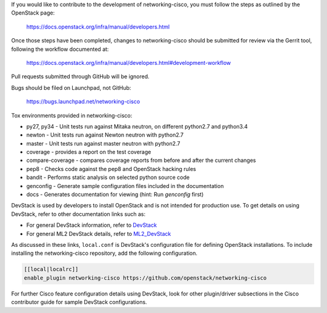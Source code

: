 If you would like to contribute to the development of networking-cisco,
you must follow the steps as outlined by the OpenStack page:

   https://docs.openstack.org/infra/manual/developers.html

Once those steps have been completed, changes to networking-cisco
should be submitted for review via the Gerrit tool, following
the workflow documented at:

   https://docs.openstack.org/infra/manual/developers.html#development-workflow

Pull requests submitted through GitHub will be ignored.

Bugs should be filed on Launchpad, not GitHub:

   https://bugs.launchpad.net/networking-cisco

Tox environments provided in networking-cisco:

* py27, py34 - Unit tests run against Mitaka neutron, on different python2.7 and python3.4
* newton - Unit tests run against Newton neutron with python2.7
* master - Unit tests run against master neutron with python2.7
* coverage - provides a report on the test coverage
* compare-coverage - compares coverage reports from before and after the current changes
* pep8 - Checks code against the pep8 and OpenStack hacking rules
* bandit - Performs static analysis on selected python source code
* genconfig - Generate sample configuration files included in the documentation
* docs - Generates documentation for viewing (hint: Run `genconfig` first)

DevStack is used by developers to install OpenStack and is not intended
for production use.  To get details on using DevStack, refer to other
documentation links such as:

* For general DevStack information, refer to
  `DevStack <https://docs.openstack.org/devstack/>`_
* For general ML2 DevStack details, refer to
  `ML2_DevStack <https://wiki.openstack.org/wiki/Neutron/ML2#Using_ML2_in_Devstack/>`_

As discussed in these links, ``local.conf`` is DevStack's configuration file
for defining OpenStack installations.  To include installing the
networking-cisco repository, add the following configuration.

.. code-block:: ini

    [[local|localrc]]
    enable_plugin networking-cisco https://github.com/openstack/networking-cisco

.. end

For further Cisco feature configuration details using DevStack, look for other
plugin/driver subsections in the Cisco contributor guide for sample DevStack
configurations.
